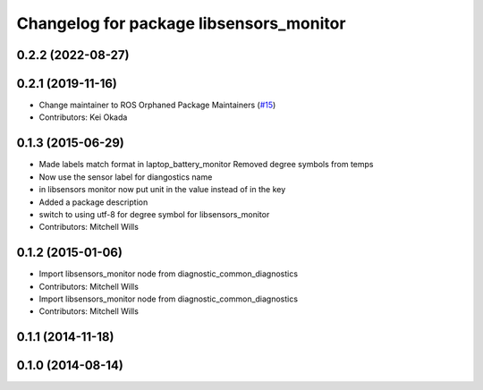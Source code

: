 ^^^^^^^^^^^^^^^^^^^^^^^^^^^^^^^^^^^^^^^^
Changelog for package libsensors_monitor
^^^^^^^^^^^^^^^^^^^^^^^^^^^^^^^^^^^^^^^^

0.2.2 (2022-08-27)
------------------

0.2.1 (2019-11-16)
------------------
* Change maintainer to ROS Orphaned Package Maintainers (`#15 <https://github.com/ros-drivers/linux_peripheral_interfaces/issues/15>`_)
* Contributors: Kei Okada

0.1.3 (2015-06-29)
------------------
* Made labels match format in laptop_battery_monitor
  Removed degree symbols from temps
* Now use the sensor label for diangostics name
* in libsensors monitor now put unit in the value instead of in the key
* Added a package description
* switch to using utf-8 for degree symbol for libsensors_monitor
* Contributors: Mitchell Wills

0.1.2 (2015-01-06)
------------------
* Import libsensors_monitor node from diagnostic_common_diagnostics
* Contributors: Mitchell Wills

* Import libsensors_monitor node from diagnostic_common_diagnostics
* Contributors: Mitchell Wills

0.1.1 (2014-11-18)
------------------

0.1.0 (2014-08-14)
------------------
